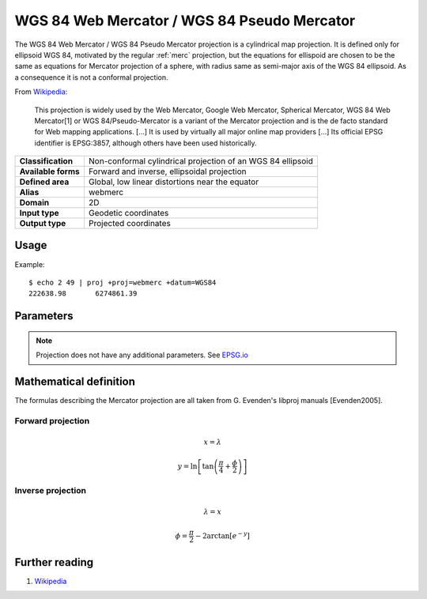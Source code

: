 .. _webmerc:

********************************************************************************
WGS 84 Web Mercator / WGS 84 Pseudo Mercator
********************************************************************************

.. versionadded:: 5.1.0

The WGS 84 Web Mercator / WGS 84 Pseudo Mercator projection is a cylindrical map projection.
It is defined only for ellipsoid WGS 84, motivated by the regular :ref:`merc` projection, but the equations for ellispoid are chosen to be the same as equations for Mercator projection of a sphere, with radius same as semi-major axis of the WGS 84 ellipsoid. As a consequence it is not a conformal projection.

From `Wikipedia <https://en.wikipedia.org/wiki/Web_Mercator>`_:

    This projection is widely used by the Web Mercator, Google Web Mercator,
    Spherical Mercator, WGS 84 Web Mercator[1] or WGS 84/Pseudo-Mercator is a
    variant of the Mercator projection and is the de facto standard for Web
    mapping applications. [...]
    It is used by virtually all major online map providers [...]
    Its official EPSG identifier is EPSG:3857, although others have been used
    historically.


+---------------------+-----------------------------------------------------------------+
| **Classification**  | Non-conformal cylindrical projection of an WGS 84 ellipsoid     |
+---------------------+-----------------------------------------------------------------+
| **Available forms** | Forward and inverse, ellipsoidal projection                     |
+---------------------+-----------------------------------------------------------------+
| **Defined area**    | Global, low linear distortions near the equator                 |
+---------------------+-----------------------------------------------------------------+
| **Alias**           | webmerc                                                         |
+---------------------+-----------------------------------------------------------------+
| **Domain**          | 2D                                                              |
+---------------------+-----------------------------------------------------------------+
| **Input type**      | Geodetic coordinates                                            |
+---------------------+-----------------------------------------------------------------+
| **Output type**     | Projected coordinates                                           |
+---------------------+-----------------------------------------------------------------+


Usage
########

Example::

    $ echo 2 49 | proj +proj=webmerc +datum=WGS84
    222638.98       6274861.39

Parameters
################################################################################

.. note:: Projection does not have any additional parameters. See `EPSG.io  <http://epsg.io/3857>`_


Mathematical definition
#######################

The formulas describing the Mercator projection are all taken from G. Evenden's libproj manuals [Evenden2005].

Forward projection
==================

.. math::

    x = \lambda

.. math::

    y = \ln \left[ \tan \left(\frac{\pi}{4} + \frac{\phi}{2} \right) \right]


Inverse projection
==================

.. math::

    \lambda = {x}

.. math::

    \phi = \frac{\pi}{2} - 2 \arctan \left[ e^{-y} \right]



Further reading
###############

#. `Wikipedia <https://en.wikipedia.org/wiki/Web_Mercator>`_



